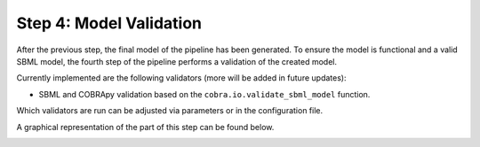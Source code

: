 Step 4: Model Validation
========================

After the previous step, the final model of the pipeline has been generated.
To ensure the model is functional and a valid SBML model, the fourth step
of the pipeline performs a validation of the created model.

Currently implemented are the following validators (more will be added in future updates):

- SBML and COBRApy validation based on the ``cobra.io.validate_sbml_model`` function.

Which validators are run can be adjusted via parameters or in the configuration file.

A graphical representation of the part of this step can be found below.

.. image:: ../../images/modules/4_validation.png
